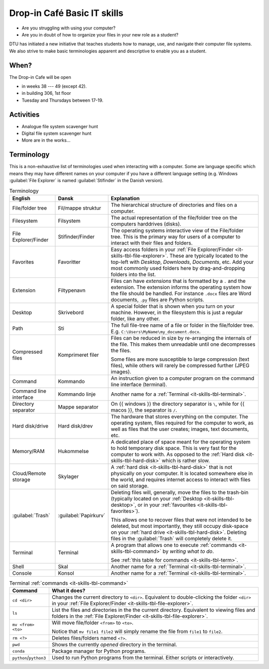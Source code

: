 
.. meta::
   :description: Technical University of Denmark (DTU) IT Cafe
   :keywords: IT, file, directory, directories, compress, zip

.. _it-skills:

Drop-in Café Basic IT skills
==================================


* Are you struggling with using your computer?
* Are you in doubt of how to organize your files in your new role as a student?


DTU has initiated a new initiative that teaches students how to manage, use,
and navigate their computer file systems. We also strive to make basic terminologies
apparent and descriptive to enable you as a student.


.. _it-skills-when:

When?
-------

The Drop-in Cafe will be open

* in weeks 38 --- 49 (except 42).
* in building 306, 1st floor
* Tuesday and Thursdays between 17-19.


.. _it-skills-activities:

Activities
------------

* Analogue file system scavenger hunt

  .. card::

     A visual exploration of how files and folders are organized on
     a computer.

     After this activity the student will have experience in:

     - Understanding the file-explorer

     - Know that renaming files is equivalent to moving files (and vice versa)

* Digital file system scavenger hunt

  .. card::

     File used during exercise:
     :download:`ScavengerHunt.pdf <files/ScavengerHunt.pdf>`

     A direct exploration of how files and folders are organized on
     a computer.

     After this activity the student will have experience in:

     - Understanding the file-explorer, navigating up/down in the file-tree

     - Understand what editing files *means* for a computer, i.e. that
       edits are not done implicitly on the file system

     - Know that renaming files is equivalent to moving files (and vice versa)

     - Understand where Downloaded files (from a browser) are placed in the
       file system.

* More are in the works...


.. _it-skills-terminology:

Terminology
------------

This is a non-exhaustive list of terminologies used when interacting with a computer.
Some are language specific which means they may have different names on your computer
if you have a different language setting
(e.g. Windows :guilabel:`File Explorer` is named :guilabel:`Stifinder` in the Danish version).


.. list-table:: Terminology
   :header-rows: 1

   * - English
     - Dansk
     - Explanation

   * - File/folder tree
     - Fil/mappe struktur
     - The hierarchical structure of directories and files on a computer.

   * - Filesystem
     - Filsystem
     - The actual representation of the file/folder tree on the computers harddrives (disks).

   * - .. _it-skills-tbl-file-explorer:

       File Explorer/Finder
     - Stifinder/Finder
     - The operating systems interactive view of the File/folder tree.
       This is the primary way for users of a computer to interact with their files
       and folders.

   * - .. _it-skills-tbl-favorites:

       Favorites
     - Favoritter
     - Easy access folders in your :ref:`File Explorer/Finder <it-skills-tbl-file-explorer>`.
       These are typically located to the top-left with `Desktop`, `Downloads`, `Documents`, etc.
       Add your most commonly used folders here by drag-and-dropping folders into the list.

   * - .. _it-skills-tbl-extension:

       Extension
     - Filtypenavn
     - Files can have *extensions* that is formatted by a ``.`` and the extension.
       The extension informs the operating system how the file should
       be handled. For instance ``.docx`` files are Word documents, ``.py`` files
       are Python scripts.

   * - .. _it-skills-tbl-desktop:

       Desktop
     - Skrivebord
     - A special folder that is shown when you turn on your machine.
       However, in the filesystem this is just a regular folder, like any other.

   * - .. _it-skills-tbl-path:

       Path
     - Sti
     - The full file-tree name of a file or folder in the file/folder tree.
       E.g. ``C:\Users\MyName\my_document.docx``.

   * - Compressed files
     - Komprimeret filer
     - Files can be reduced in size by re-arranging the internals of the file.
       This makes them unreadable until one decompresses the files.

       Some files are more susceptible to large compression (text files), while
       others will rarely be compressed further (JPEG images).

   * - .. _it-skills-tbl-command:

       Command
     - Kommando
     - An instruction given to a computer program on the command line interface (terminal).

   * - Command line interface
     - Kommando linje
     - Another name for a :ref:`Terminal <it-skills-tbl-terminal>`.

   * - Directory separator
     - Mappe separator
     - On {{ windows }} the directory separator is ``\``, while for {{ macos }}, the separator
       is ``/``.

   * - .. _it-skills-tbl-hard-disk:

       Hard disk/drive
     - Hard disk/drev
     - The hardware that stores everything on the computer. The operating system, files
       required for the computer to work, as well as files that the user creates; images,
       text documents, etc.

   * - Memory/RAM
     - Hukommelse
     - A dedicated place of space meant for the operating system to hold temporary disk space.
       This is very fast for the computer to work with. As opposed to the :ref:`Hard disk <it-skills-tbl-hard-disk>` which is rather slow.

   * - Cloud/Remote storage
     - Skylager
     - A :ref:`hard disk <it-skills-tbl-hard-disk>` that is not physically on your computer.
       It is located somewhere else in the world, and requires internet access to interact
       with files on said storage.

   * - :guilabel:`Trash`
     - :guilabel:`Papirkurv`
     - Deleting files will, generally, move the files to the trash-bin (typically located
       on your :ref:`Desktop <it-skills-tbl-desktop>`, or in your :ref:`favourites <it-skills-tbl-favorites>`).

       This allows one to recover files that were not intended to be deleted, but most
       importantly, they still occupy disk-space on your :ref:`hard drive <it-skills-tbl-hard-disk>`. Deleting files in the :guilabel:`Trash` will completely delete it.

   * - .. _it-skills-tbl-terminal:

       Terminal
     - Terminal
     - A program that allows one to execute :ref:`commands <it-skills-tbl-command>`
       by *writing what to do*.

       See :ref:`this table for commands <it-skills-tbl-term>`.

   * - Shell
     - Skal
     - Another name for a :ref:`Terminal <it-skills-tbl-terminal>`.

   * - Console
     - Konsol
     - Another name for a :ref:`Terminal <it-skills-tbl-terminal>`.


.. _it-skills-tbl-term:

.. list-table:: Terminal :ref:`commands <it-skills-tbl-command>`
   :header-rows: 1

   * - Command
     - What it does?
   * - ``cd <dir>``
     - Changes the current directory to ``<dir>``.
       Equivalent to double-clicking the folder ``<dir>`` in your :ref:`File Explorer/Finder <it-skills-tbl-file-explorer>`.
   * - ``ls``
     - List the files and directories in the the current directory.
       Equivalent to viewing files and folders in the :ref:`File Explorer/Finder <it-skills-tbl-file-explorer>`.

   * - ``mv <from> <to>``
     - Will move file/folder ``<from>`` to ``<to>``.

       Notice that ``mv file1 file2``
       will simply rename the file from ``file1`` to ``file2``.

   * - ``rm <?>``
     - Deletes files/folders named ``<?>``.

   * - ``pwd``
     - Shows the currently *opened* directory in the terminal.

   * - ``conda``
     - Package manager for Python programs.

   * - ``python``/``python3``
     - Used to run Python programs from the terminal. Either scripts or interactively.


.. _it-skills-tbl-mac:

.. list-table:: {{macos}} specific terms
   :header-rows: 1

   * - English
     - Dansk
     - Explanation

   * - :guilabel:`Applications` folder
     - :guilabel:`Programmer` folder
     - The directory on {{macos}} where installed applications are stored.
       Deleting applications here will uninstall them.

   * - :guilabel:`Dock`
     - :guilabel:`Dock`
     - The Dock is a place to fast access certain applications and features.
       It can be re-arranged to any of the screen edges. By default
       it is located at the bottom of the screen.

   * - :guilabel:`Finder`
     - :guilabel:`Finder`
     - The :ref:`File Explorer <it-skills-tbl-file-explorer>` for {{macos}}.

   * - ``/``
     - The directory separator for {{macos}}.

   * - ``bash``
     - A commonly encountered terminal program in {{macos}}.

       ``bash`` and ``zsh`` can be considered equivalent.

   * - ``zsh``
     - A commonly encountered terminal program in {{macos}}.

       ``bash`` and ``zsh`` can be considered equivalent.


.. _it-skills-tbl-windows:

.. list-table:: {{windows}} specific terms
   :header-rows: 1

   * - English
     - Dansk
     - Explanation

   * - :guilabel:`Add/Remove Programs`
     - :guilabel:`Tilføj/Fjern Programmer`
     - Allows uninstalling Programs. Generally applications are installed through
       dedicated files, so this feature is typically only used for uninstalling software.

   * - :guilabel:`File Explorer`
     - :guilabel:`Stifinder`
     - The :ref:`File Explorer <it-skills-tbl-file-explorer>` for {{windows}}.

   * - ``\``
     - The directory separator for {{windows}}.

   * - PowerShell
     - The recommended terminal program in Windows.

   * - .. _it-skills-tbl-windows-command-prompt:

       Command prompt
     - Kommando prompt
     - A non-recommended terminal program in Windows.

       Many :ref:`commands <it-skills-tbl-command>` listed in :ref:`it-skills-tbl-term`
       does not work in the command prompt. We thus highly recommend users to
       stick with PowerShell.

   * - CMD
     - CMD
     - Same as :ref:`Command prompt <it-skills-tbl-windows-command-prompt>`.


